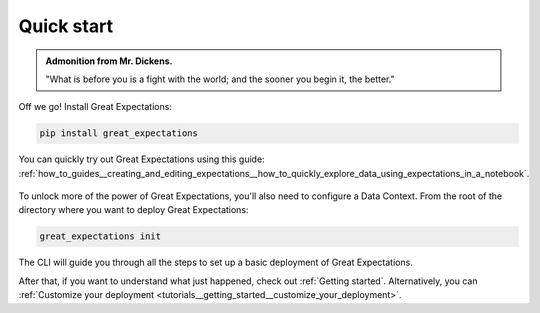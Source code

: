 .. _quick_start:

###########
Quick start
###########

.. admonition:: Admonition from Mr. Dickens.

    "What is before you is a fight with the world; and the sooner you begin it, the better."

Off we go! Install Great Expectations:

.. code-block:: bash

    pip install great_expectations

You can quickly try out Great Expectations using this guide: :ref:`how_to_guides__creating_and_editing_expectations__how_to_quickly_explore_data_using_expectations_in_a_notebook`.

    .. figure:: ../images/interactive_mostly.gif

To unlock more of the power of Great Expectations, you'll also need to configure a Data Context. From the root of the directory where you want to deploy Great Expectations:

.. code-block:: bash

    great_expectations init

The CLI will guide you through all the steps to set up a basic deployment of Great Expectations.

After that, if you want to understand what just happened, check out :ref:`Getting started`. Alternatively, you can :ref:`Customize your deployment <tutorials__getting_started__customize_your_deployment>`.